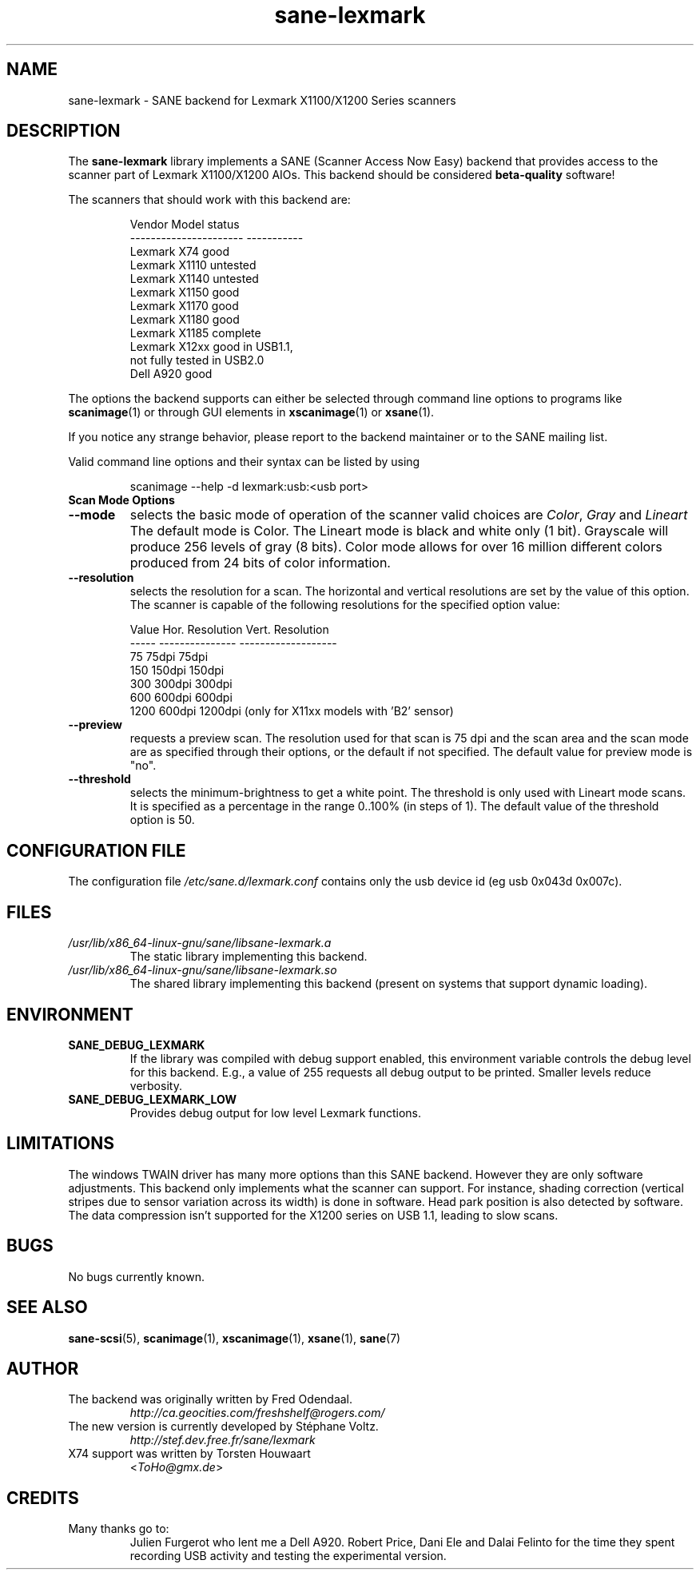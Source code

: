 .TH "sane\-lexmark" "5" "12 Jul 2008" "" "SANE Scanner Access Now Easy"
.IX sane\-lexmark
.SH "NAME"
sane\-lexmark \- SANE backend for Lexmark X1100/X1200 Series scanners
.SH "DESCRIPTION"
The
.B sane\-lexmark
library implements a SANE (Scanner Access Now Easy) backend that
provides access to the scanner part of Lexmark X1100/X1200 AIOs. This backend
should be considered
.B beta-quality
software!
.PP
The scanners that should work with this backend are:
.PP
.RS
.ft CR
.nf
   Vendor Model           status
\-\-\-\-\-\-\-\-\-\-\-\-\-\-\-\-\-\-\-\-\-\-  \-\-\-\-\-\-\-\-\-\-\-
  Lexmark X74             good
  Lexmark X1110           untested
  Lexmark X1140           untested
  Lexmark X1150           good
  Lexmark X1170           good
  Lexmark X1180           good
  Lexmark X1185           complete
  Lexmark X12xx           good in USB1.1,
                          not fully tested in USB2.0
  Dell    A920            good
.fi
.ft R
.RE

The options the backend supports can either be selected through
command line options to programs like
.BR scanimage (1)
or through GUI elements in
.BR xscanimage (1)
or
.BR xsane (1).

.br
If you notice any strange behavior, please report to the backend
maintainer or to the SANE mailing list.

Valid command line options and their syntax can be listed by using
.RS
.PP
scanimage \-\-help \-d lexmark:usb:<usb port>
.RE

.TP
.B Scan Mode Options

.TP
.B \-\-mode
selects the basic mode of operation of the scanner valid choices are
.IR Color ,
.I Gray
and
.I Lineart
The default mode is Color. The Lineart mode is black and white only (1 bit).
Grayscale will produce 256 levels of gray (8 bits). Color mode allows for over
16 million different colors produced from 24 bits of color information.

.TP
.B \-\-resolution
selects the resolution for a scan. The horizontal and vertical resolutions are set
by the value of this option. The scanner is capable of the following resolutions for the specified option value:
.PP
.RS
.ft CR
.nf
  Value   Hor. Resolution  Vert. Resolution
  \-\-\-\-\-   \-\-\-\-\-\-\-\-\-\-\-\-\-\-\-  \-\-\-\-\-\-\-\-\-\-\-\-\-\-\-\-\-\-\-
  75      75dpi            75dpi
  150     150dpi           150dpi
  300     300dpi           300dpi
  600     600dpi           600dpi
  1200    600dpi           1200dpi  (only for X11xx models with 'B2' sensor)
.fi
.ft R
.RE

.TP
.B \-\-preview
requests a preview scan. The resolution used for that scan is 75 dpi
and the scan area and the scan mode are as specified through their options,
or the default if not specified. The default value for preview mode is "no".

.TP
.B \-\-threshold
selects the  minimum-brightness to get a white point. The threshold is only used with Lineart mode scans.
It is specified as a percentage in the range 0..100% (in steps of 1).
The default value of the threshold option is 50.


.SH "CONFIGURATION FILE"
The configuration file
.I /etc/sane.d/lexmark.conf
contains only the usb device id (eg usb 0x043d 0x007c).


.SH "FILES"
.TP
.I /usr/lib/x86_64-linux-gnu/sane/libsane\-lexmark.a
The static library implementing this backend.
.TP
.I /usr/lib/x86_64-linux-gnu/sane/libsane\-lexmark.so
The shared library implementing this backend (present on systems that
support dynamic loading).


.SH "ENVIRONMENT"
.TP
.B SANE_DEBUG_LEXMARK
If the library was compiled with debug support enabled, this
environment variable controls the debug level for this backend. E.g.,
a value of 255 requests all debug output to be printed. Smaller levels
reduce verbosity.
.TP
.B SANE_DEBUG_LEXMARK_LOW
Provides debug output for low level Lexmark functions.

.SH "LIMITATIONS"
The windows TWAIN driver has many more options than this SANE
backend. However they are only software adjustments. This backend only
implements what the scanner can support. For instance, shading correction
(vertical stripes due to sensor variation across its width) is done in
software. Head park position is also detected by software.
The data compression isn't supported for the X1200 series on USB 1.1,
leading to slow scans.

.SH "BUGS"
.br
No bugs currently known.



.SH "SEE ALSO"
.BR sane\-scsi (5),
.BR scanimage (1),
.BR xscanimage (1),
.BR xsane (1),
.BR sane (7)


.SH "AUTHOR"
.TP
The backend was originally written by Fred Odendaal.
.I http://ca.geocities.com/freshshelf@rogers.com/
.TP
The new version is currently developed by St\['e]phane Voltz.
.I http://stef.dev.free.fr/sane/lexmark
.TP
X74 support was written by Torsten Houwaart
.RI < ToHo@gmx.de >

.SH "CREDITS"
.TP
Many thanks go to:
Julien Furgerot who lent me a Dell A920.
Robert Price, Dani Ele  and Dalai Felinto for the time they spent recording
USB activity and testing the experimental version.
